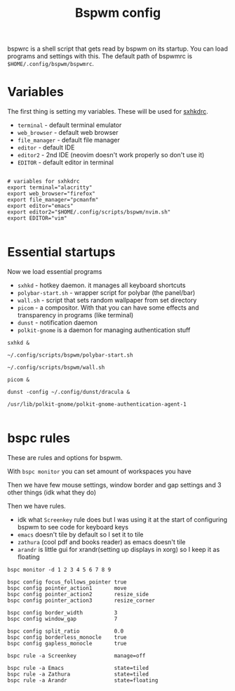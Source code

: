 #+TITLE: Bspwm config
#+PROPERTY: header-args :tangle bspwmrc
#+auto_tangle: t

bspwrc is a shell script that gets read by bspwm on its startup.
You can load programs and settings with this.
The default path of bspwmrc is =$HOME/.config/bspwm/bspwmrc=.

* Variables
The first thing is setting my variables.
These will be used for [[../sxhkd/sxhkdrc][sxhkdrc]].

- =terminal= - default terminal emulator
- =web_browser= - default web browser
- =file_manager= - default file manager
- =editor= - default IDE
- =editor2= - 2nd IDE (neovim doesn't work properly so don't use it)
- =EDITOR= - default editor in terminal

#+BEGIN_SRC shell :shebang "#!/usr/bin/env bash"

# variables for sxhkdrc
export terminal="alacritty"
export web_browser="firefox"
export file_manager="pcmanfm"
export editor="emacs"
export editor2="$HOME/.config/scripts/bspwm/nvim.sh"
export EDITOR="vim"

#+END_SRC


* Essential startups
Now we load essential programs

- =sxhkd= - hotkey daemon. it manages all keyboard shortcuts
- =polybar-start.sh= - wrapper script for polybar (the panel/bar)
- =wall.sh= - script that sets random wallpaper from set directory
- =picom= - a compositor. With that you can have some effects and transparency in programs (like terminal)
- =dunst= - notification daemon
- =polkit-gnome= is a daemon for managing authentication stuff

#+BEGIN_SRC shell
sxhkd &

~/.config/scripts/bspwm/polybar-start.sh

~/.config/scripts/bspwm/wall.sh

picom &

dunst -config ~/.config/dunst/dracula &

/usr/lib/polkit-gnome/polkit-gnome-authentication-agent-1

#+END_SRC

* bspc rules
These are rules and options for bspwm.

With =bspc monitor= you can set amount of workspaces you have

Then we have few mouse settings, window border and gap settings and 3 other things (idk what they do)

Then we have rules.

- idk what =Screenkey= rule does but I was using it at the start of configuring bspwm to see code for keyboard keys
- =emacs= doesn't tile by default so I set it to tile
- =zathura= (cool pdf and books reader) as emacs doesn't tile
- =arandr= is little gui for xrandr(setting up displays in xorg) so I keep it as floating
#+BEGIN_SRC shell
bspc monitor -d 1 2 3 4 5 6 7 8 9

bspc config focus_follows_pointer true
bspc config pointer_action1       move
bspc config pointer_action2       resize_side
bspc config pointer_action3       resize_corner

bspc config border_width          3
bspc config window_gap            7

bspc config split_ratio           0.0
bspc config borderless_monocle    true
bspc config gapless_monocle       true

bspc rule -a Screenkey            manage=off

bspc rule -a Emacs                state=tiled
bspc rule -a Zathura              state=tiled
bspc rule -a Arandr               state=floating
#+END_SRC
